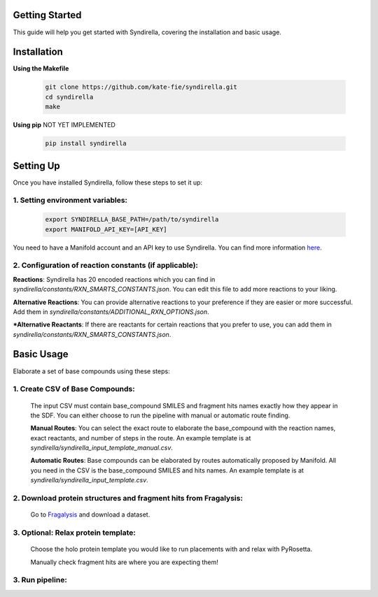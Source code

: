 Getting Started
===============

This guide will help you get started with Syndirella, covering the installation and basic usage.

.. contents::
   :local:
   :depth: 2


Installation
============

**Using the Makefile**

   .. code-block:: bash

       git clone https://github.com/kate-fie/syndirella.git
       cd syndirella
       make

**Using pip** NOT YET IMPLEMENTED

   .. code-block:: bash

       pip install syndirella

Setting Up
==========

Once you have installed Syndirella, follow these steps to set it up:

1. **Setting environment variables**:
-------------------------------------
   .. code-block:: bash

       export SYNDIRELLA_BASE_PATH=/path/to/syndirella
       export MANIFOLD_API_KEY=[API_KEY]

You need to have a Manifold account and an API key to use Syndirella. You can find more information `here <https://api.postera.ai/api/v1/docs/>`_.

2. **Configuration of reaction constants** (if applicable):
-----------------------------------------------------------
**Reactions**:
Syndirella has 20 encoded reactions which you can find in `syndirella/constants/RXN_SMARTS_CONSTANTS.json`. You can edit this file to add more reactions to your liking.

**Alternative Reactions**:
You can provide alternative reactions to your preference if they are easier or more successful. Add them in `syndirella/constants/ADDITIONAL_RXN_OPTIONS.json`.

***Alternative Reactants**:
If there are reactants for certain reactions that you prefer to use, you can add them in `syndirella/constants/RXN_SMARTS_CONSTANTS.json`.

Basic Usage
===========

Elaborate a set of base compounds using these steps:

1. **Create CSV of Base Compounds**:
------------------------------------
    The input CSV must contain base_compound SMILES and fragment hits names exactly how they appear in the SDF. You can either choose to run the pipeline with manual or automatic route finding.

    **Manual Routes**:
    You can select the exact route to elaborate the base_compound with the reaction names, exact reactants, and number of steps in the route. An example template is at `syndirella/syndirella_input_template_manual.csv`.

    **Automatic Routes**:
    Base compounds can be elaborated by routes automatically proposed by Manifold. All you need in the CSV is the base_compound SMILES and hits names. An example template is at `syndirella/syndirella_input_template.csv`.

2. **Download protein structures and fragment hits from Fragalysis**:
---------------------------------------------------------------------
    Go to `Fragalysis <https://fragalysis.xchem.diamond.ac.uk/viewer/react/landing>`_ and download a dataset.

3. **Optional: Relax protein template**:
----------------------------------------
    Choose the holo protein template you would like to run placements with and relax with PyRosetta.

    Manually check fragment hits are where you are expecting them!

3. **Run pipeline**:
--------------------





